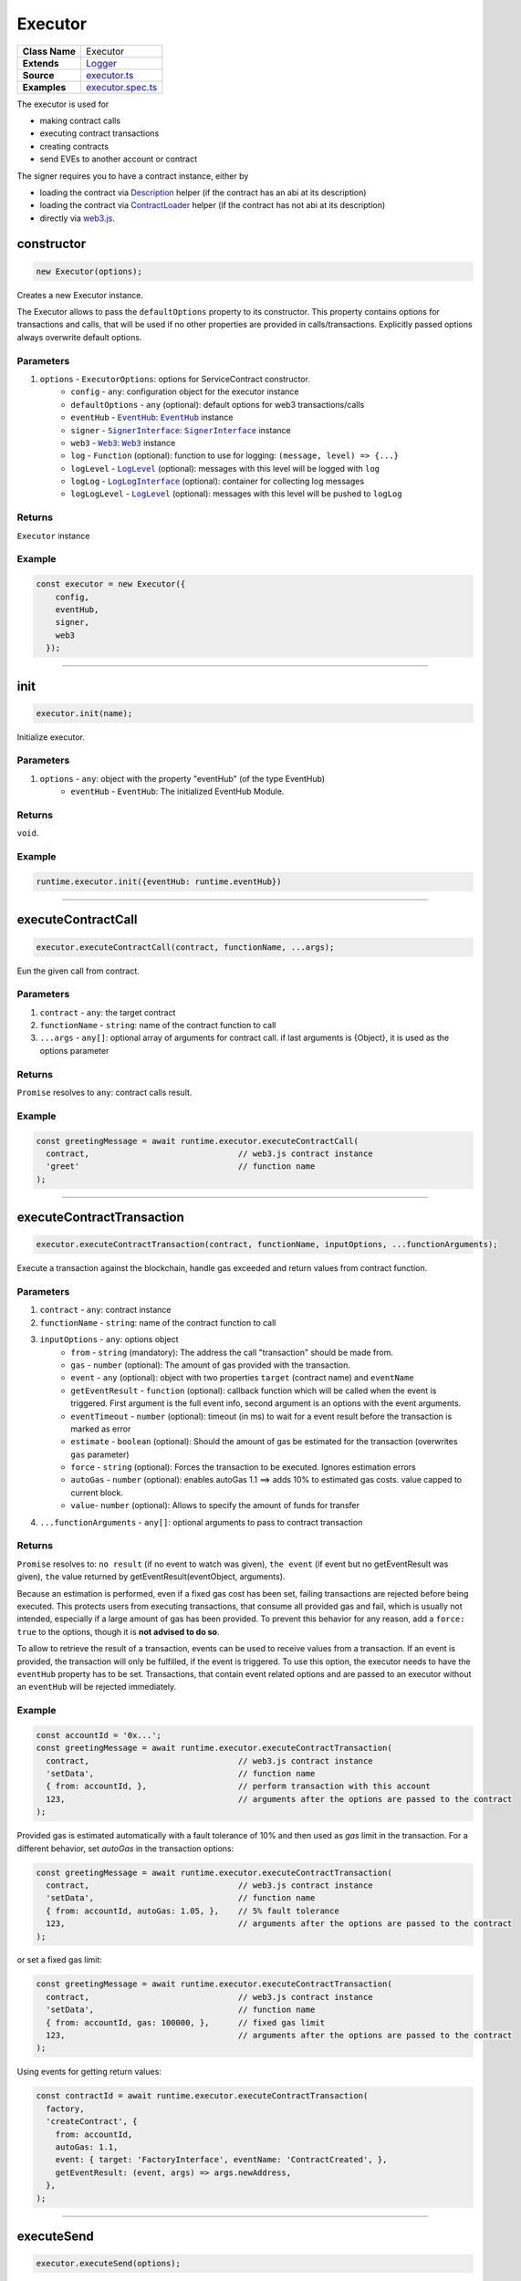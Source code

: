 ================================================================================
Executor
================================================================================

.. list-table::
   :widths: auto
   :stub-columns: 1

   * - Class Name
     - Executor
   * - Extends
     - `Logger <../common/logger.html>`_
   * - Source
     - `executor.ts <https://github.com/evannetwork/dbcp/tree/master/src/contracts/executor.ts>`_
   * - Examples
     - `executor.spec.ts <https://github.com/evannetwork/dbcp/tree/master/src/contracts/executor.spec.ts>`_

The executor is used for

- making contract calls
- executing contract transactions
- creating contracts
- send EVEs to another account or contract

The signer requires you to have a contract instance, either by

- loading the contract via `Description <../blockchain/description.html>`_ helper (if the contract has an abi at its description)
- loading the contract via `ContractLoader <../contracts/contract-loader.html>`_ helper (if the contract has not abi at its description)
- directly via `web3.js <https://github.com/ethereum/web3.js>`_.



.. _executor_constructor:

constructor
================================================================================

.. code-block:: typescript

  new Executor(options);

Creates a new Executor instance.

The Executor allows to pass the ``defaultOptions`` property to its constructor. This property contains options for transactions and calls, that will be used if no other properties are provided in calls/transactions. Explicitly passed options always overwrite default options.

----------
Parameters
----------

#. ``options`` - ``ExecutorOptions``: options for ServiceContract constructor.
    * ``config`` - ``any``: configuration object for the executor instance
    * ``defaultOptions`` - ``any`` (optional): default options for web3 transactions/calls
    * ``eventHub`` - |source eventHub|_: |source eventHub|_ instance
    * ``signer`` - |source signerInterface|_: |source signerInterface|_ instance
    * ``web3`` - |source web3|_: |source web3|_ instance
    * ``log`` - ``Function`` (optional): function to use for logging: ``(message, level) => {...}``
    * ``logLevel`` - |source logLevel|_ (optional): messages with this level will be logged with ``log``
    * ``logLog`` - |source logLogInterface|_ (optional): container for collecting log messages
    * ``logLogLevel`` - |source logLevel|_ (optional): messages with this level will be pushed to ``logLog``

-------
Returns
-------

``Executor`` instance

-------
Example
-------

.. code-block:: typescript

  const executor = new Executor({
      config,
      eventHub,
      signer,
      web3
    });



--------------------------------------------------------------------------------

.. _executor_init:

init
===================

.. code-block:: javascript

    executor.init(name);

Initialize executor.

----------
Parameters
----------

#. ``options`` - ``any``: object with the property "eventHub" (of the type EventHub)
    * ``eventHub`` - ``EventHub``: The initialized EventHub Module.

-------
Returns
-------

``void``.

-------
Example
-------

.. code-block:: javascript

    runtime.executor.init({eventHub: runtime.eventHub})

------------------------------------------------------------------------------

.. _executor_executeContractCall:

executeContractCall
===================

.. code-block:: javascript

    executor.executeContractCall(contract, functionName, ...args);

Eun the given call from contract.

----------
Parameters
----------

#. ``contract`` - ``any``: the target contract
#. ``functionName`` - ``string``: name of the contract function to call
#. ``...args`` - ``any[]``: optional array of arguments for contract call. if last arguments is {Object}, it is used as the options parameter

-------
Returns
-------

``Promise`` resolves to ``any``: contract calls result.

-------
Example
-------

.. code-block:: javascript

    const greetingMessage = await runtime.executor.executeContractCall(
      contract,                               // web3.js contract instance
      'greet'                                 // function name
    );

------------------------------------------------------------------------------

.. _executor_executeContractTransaction:

executeContractTransaction
==========================

.. code-block:: javascript

    executor.executeContractTransaction(contract, functionName, inputOptions, ...functionArguments);

Execute a transaction against the blockchain, handle gas exceeded and return values from contract function.

----------
Parameters
----------

#. ``contract`` - ``any``: contract instance
#. ``functionName`` - ``string``: name of the contract function to call
#. ``inputOptions`` - ``any``: options object
    * ``from`` - ``string`` (mandatory): The address the call "transaction" should be made from.
    * ``gas`` - ``number`` (optional): The amount of gas provided with the transaction.
    * ``event`` - ``any`` (optional): object with two properties ``target`` (contract name) and ``eventName``
    * ``getEventResult`` - ``function`` (optional): callback function which will be called when the event is triggered. First argument is the full event info, second argument is an options with the event arguments.
    * ``eventTimeout`` - ``number`` (optional): timeout (in ms) to wait for a event result before the transaction is marked as error
    * ``estimate`` - ``boolean`` (optional): Should the amount of gas be estimated for the transaction (overwrites ``gas`` parameter)
    * ``force`` - ``string`` (optional): Forces the transaction to be executed. Ignores estimation errors
    * ``autoGas`` - ``number`` (optional): enables autoGas 1.1 ==> adds 10% to estimated gas costs. value capped to current block.
    * ``value``- ``number`` (optional): Allows to specify the amount of funds for transfer
#. ``...functionArguments`` - ``any[]``: optional arguments to pass to contract transaction

-------
Returns
-------

``Promise`` resolves to: ``no result`` (if no event to watch was given), ``the event`` (if event but no getEventResult was given), ``the`` value returned by getEventResult(eventObject, arguments).

Because an estimation is performed, even if a fixed gas cost has been set, failing transactions are rejected before being executed. This protects users from executing transactions, that consume all provided gas and fail, which is usually not intended, especially if a large amount of gas has been provided. To prevent this behavior for any reason, add a ``force: true`` to the options, though it is **not advised to do so**.

To allow to retrieve the result of a transaction, events can be used to receive values from a transaction. If an event is provided, the transaction will only be fulfilled, if the event is triggered. To use this option, the executor needs to have the ``eventHub`` property has to be set. Transactions, that contain event related options and are passed to an executor without an ``eventHub`` will be rejected immediately.

-------
Example
-------

.. code-block:: javascript

    const accountId = '0x...';
    const greetingMessage = await runtime.executor.executeContractTransaction(
      contract,                               // web3.js contract instance
      'setData',                              // function name
      { from: accountId, },                   // perform transaction with this account
      123,                                    // arguments after the options are passed to the contract
    );

Provided gas is estimated automatically with a fault tolerance of 10% and then used as `gas` limit in the transaction. For a different behavior, set `autoGas` in the transaction options:

.. code-block:: javascript

    const greetingMessage = await runtime.executor.executeContractTransaction(
      contract,                               // web3.js contract instance
      'setData',                              // function name
      { from: accountId, autoGas: 1.05, },    // 5% fault tolerance
      123,                                    // arguments after the options are passed to the contract
    );

or set a fixed gas limit:

.. code-block:: javascript

    const greetingMessage = await runtime.executor.executeContractTransaction(
      contract,                               // web3.js contract instance
      'setData',                              // function name
      { from: accountId, gas: 100000, },      // fixed gas limit
      123,                                    // arguments after the options are passed to the contract
    );

Using events for getting return values:

.. code-block:: javascript

    const contractId = await runtime.executor.executeContractTransaction(
      factory,
      'createContract', {
        from: accountId,
        autoGas: 1.1,
        event: { target: 'FactoryInterface', eventName: 'ContractCreated', },
        getEventResult: (event, args) => args.newAddress,
      },
    );


------------------------------------------------------------------------------



.. _executor_executeSend:

executeSend
===================

.. code-block:: javascript

    executor.executeSend(options);

Send EVEs to target account.

----------
Parameters
----------

#. ``options`` - ``any``: the target contract
    * ``from`` - ``string``: The address the call "transaction" should be made from.
    * ``to`` - ``string``: The address where the eve's should be send to.
    * ``value`` - ``number``: Amount to send in Wei

-------
Returns
-------

``Promise`` resolves to ``void``: resolved when done.

-------
Example
-------

.. code-block:: javascript

    await runtime.executor.executeSend({
      from: '0x...',                          // send from this account
      to: '0x...',                            // receiving account
      value: web3.utils.toWei('1'),           // amount to send in Wei
    });

------------------------------------------------------------------------------


.. _executor_createContract:

createContract
===================

.. code-block:: javascript

    executor.createContract(contractName, functionArguments, options);

Creates a contract by contstructing creation transaction and signing it with private key of options.from.

----------
Parameters
----------

#. ``contractName`` - ``string``: contract name (must be available withing contract loader module)
#. ``functionArguments`` - ``any[]``: arguments for contract creation, pass empty Array if no arguments
#. ``options`` - ``any``: options object
    * ``from`` - ``string``: The address the call "transaction" should be made from.
    * ``gas`` - ``number``: Provided gas amout for contract creation.

-------
Returns
-------

``Promise`` resolves to ``any``: new contract.

-------
Example
-------

.. code-block:: javascript

    const newContractAddress = await runtime.executor.createContract(
      'Greeter',                              // contract name
      ['I am a demo greeter! :3'],            // constructor arguments
      { from: '0x...', gas: 100000, },        // gas has to be provided with a fixed value
    );



.. required for building markup


.. |source signerInterface| replace:: ``SignerInterface``
.. _source signerInterface: ../blockchain/signer-internal.html

.. |source eventHub| replace:: ``EventHub``
.. _source eventHub: ../blockchain/event-hub.html

.. |source logLevel| replace:: ``LogLevel``
.. _source logLevel: ../common/logger.html#loglevel

.. |source logLogInterface| replace:: ``LogLogInterface``
.. _source logLogInterface: ../common/logger.html#logloginterface

.. |source web3| replace:: ``Web3``
.. _source web3: https://github.com/ethereum/web3.js/
